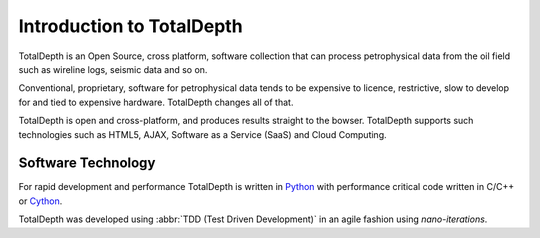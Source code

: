 .. moduleauthor:: Paul Ross <cpipdev@googlemail.com>
.. sectionauthor:: Paul Ross <cpipdev@googlemail.com>

.. TotalDepth introduction

.. _totaldepth-intro:

###############################
Introduction to TotalDepth
###############################

TotalDepth is an Open Source, cross platform, software collection that can process petrophysical data from the oil field such as wireline logs, seismic data and so on.

Conventional, proprietary, software for petrophysical data tends to be expensive to licence, restrictive, slow to develop for and tied to expensive hardware. TotalDepth changes all of that. 

TotalDepth is open and cross-platform, and produces results straight to the bowser. TotalDepth supports such technologies such as HTML5, AJAX, Software as a Service (SaaS) and Cloud Computing.

**********************
Software Technology
**********************

For rapid development and performance TotalDepth is written in `Python <http://www.python.org>`_ with performance critical code written in C/C++ or `Cython <http://www.cython.org>`_.

TotalDepth was developed using :abbr:`TDD (Test Driven Development)` in an agile fashion using *nano-iterations*.



